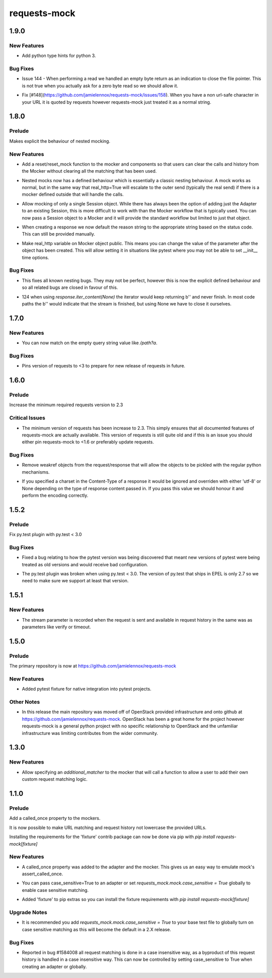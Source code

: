 =============
requests-mock
=============

.. _requests-mock_1.9.0:

1.9.0
=====

.. _requests-mock_1.9.0_New Features:

New Features
------------

.. releasenotes/notes/Support-Type-Hints-0f7d2385bd808d84.yaml @ b'402fd627cc28f76f6938c17848c6c88ff58863c0'

- Add python type hints for python 3.


.. _requests-mock_1.9.0_Bug Fixes:

Bug Fixes
---------

.. releasenotes/notes/fix-zero-bytes-read-109628b72221cfe7.yaml @ b'91bb753d62c8788d0ed72292d5e1f37ed1a365e0'

- Issue 144 - When performing a read we handled an empty byte return as an indication to close the file pointer. This is not true when you actually ask for a zero byte read so we should allow it.

.. releasenotes/notes/url-quote-path-a593190dee974a7a.yaml @ b'f072845c0cb13c6c0fb18824160639a8bb3c7fe8'

- Fix [#148](https://github.com/jamielennox/requests-mock/issues/158). When you have a non url-safe character in your URL it is quoted by requests however requests-mock just treated it as a normal string.


.. _requests-mock_1.8.0:

1.8.0
=====

.. _requests-mock_1.8.0_Prelude:

Prelude
-------

.. releasenotes/notes/explicit-nesting-behaviour-4d28c310dc4c463a.yaml @ b'b99eef22c5603dae28e35018166d95b40731ec7c'

Makes explicit the behaviour of nested mocking.


.. _requests-mock_1.8.0_New Features:

New Features
------------

.. releasenotes/notes/add-reset-function-bcef01162cab0912.yaml @ b'aeca73aeb57752315a5b6cd123b00a24e81f8c39'

- Add a reset/reset_mock function to the mocker and components so that users
  can clear the calls and history from the Mocker without clearing all the
  matching that has been used.

.. releasenotes/notes/explicit-nesting-behaviour-4d28c310dc4c463a.yaml @ b'b99eef22c5603dae28e35018166d95b40731ec7c'

- Nested mocks now has a defined behaviour which is essentially a classic
  nesting behaviour. A mock works as normal, but in the same way that
  real_http=True will escalate to the outer send (typically the real send) if
  there is a mocker defined outside that will handle the calls.

.. releasenotes/notes/session-scoped-mock-7f1c98d9a91bffc8.yaml @ b'35bfe56591f188dd169bad64b612688e55ec552c'

- Allow mocking of only a single Session object. While there has always been
  the option of adding just the Adapter to an existing Session, this is more
  difficult to work with than the Mocker workflow that is typically used. You
  can now pass a Session object to a Mocker and it will provide the standard
  workflow but limited to just that object.

.. releasenotes/notes/set-default-response-reason-f24556261bc7e9e5.yaml @ b'c2d3d248798087c6cf44e60f69679276e7a797c0'

- When creating a response we now default the reason string to the appropriate string based on the status code. This can still be provided manually.

.. releasenotes/notes/set-real-http-on-mocker-01eb26b65697466d.yaml @ b'5788dcf191728e384a73f7dee100f482dfb79a7e'

- Make real_http variable on Mocker object public. This means you can change
  the value of the parameter after the object has been created. This will
  allow setting it in situations like pytest where you may not be able to set
  __init__ time options.


.. _requests-mock_1.8.0_Bug Fixes:

Bug Fixes
---------

.. releasenotes/notes/explicit-nesting-behaviour-4d28c310dc4c463a.yaml @ b'b99eef22c5603dae28e35018166d95b40731ec7c'

- This fixes all known nesting bugs. They may not be perfect, however this is
  now the explicit defined behaviour and so all related bugs are closed in
  favour of this.

.. releasenotes/notes/fix-iter-content-none-1e29754a75273b8c.yaml @ b'7a5fc638b606507a9a1dd2dc88e95df87dd2baa7'

- 124 when using `response.iter_content(None)` the iterator would keep returning b'' and never finish. In most code paths the b'' would indicate that the stream is finished, but using None we have to close it ourselves.


.. _requests-mock_1.7.0:

1.7.0
=====

.. _requests-mock_1.7.0_New Features:

New Features
------------

.. releasenotes/notes/match-empty-query-string-e6d6976fe002da0b.yaml @ b'9210dfc1c831c4afdd698dcd9ac637ee36019439'

- You can now match on the empty query string value like `/path?a`.


.. _requests-mock_1.7.0_Bug Fixes:

Bug Fixes
---------

.. releasenotes/notes/pin-requests-version-e0f090aa31dc86c3.yaml @ b'1e2d0904f85e7987fa4b33429a2f80f156e997cf'

- Pins version of requests to <3 to prepare for new release of requests in future.


.. _requests-mock_1.6.0:

1.6.0
=====

.. _requests-mock_1.6.0_Prelude:

Prelude
-------

.. releasenotes/notes/Bump-minimum-requests-2.3-70fd287f6ea1a12e.yaml @ b'3a7c98f63d625f675c36df27724148fbe75f50a6'

Increase the minimum required requests version to 2.3


.. _requests-mock_1.6.0_Critical Issues:

Critical Issues
---------------

.. releasenotes/notes/Bump-minimum-requests-2.3-70fd287f6ea1a12e.yaml @ b'3a7c98f63d625f675c36df27724148fbe75f50a6'

- The minimum version of requests has been increase to 2.3. This simply
  ensures that all documented features of requests-mock are actually
  available. This version of requests is still quite old and if this is an
  issue you should either pin requests-mock to <1.6 or preferably update
  requests.


.. _requests-mock_1.6.0_Bug Fixes:

Bug Fixes
---------

.. releasenotes/notes/Allow-pickling-response-fe751b0a760a5001.yaml @ b'a0e8fb61e0bcadb85b0dcb1ea3b7a5d029821ee8'

- Remove weakref objects from the request/response that will allow the objects to be pickled with the regular python mechanisms.

.. releasenotes/notes/user-response-encoding-b2eea39404140164.yaml @ b'f4f3b0a631a76b73bc08757a6b78055e5a7d6835'

- If you specified a charset in the Content-Type of a response it would be
  ignored and overriden with either 'utf-8' or None depending on the type of
  response content passed in. If you pass this value we should honour it and
  perform the encoding correctly.


.. _requests-mock_1.5.2:

1.5.2
=====

.. _requests-mock_1.5.2_Prelude:

Prelude
-------

.. releasenotes/notes/py.test-2-4e7735793288ea2d.yaml @ b'acce6240de329869ef87efaf43560f4a6dfeafcd'

Fix py.test plugin with py.test < 3.0


.. _requests-mock_1.5.2_Bug Fixes:

Bug Fixes
---------

.. releasenotes/notes/fix-pytest-version-discovery-43f27e7e162ed055.yaml @ b'4909eac4a72a052b20eff76900f470fae1d328fd'

- Fixed a bug relating to how the pytest version was being discovered that meant new versions of pytest were being treated as old versions and would receive bad configuration.

.. releasenotes/notes/py.test-2-4e7735793288ea2d.yaml @ b'acce6240de329869ef87efaf43560f4a6dfeafcd'

- The py.test plugin was broken when using py.test < 3.0. The version of py.test that ships in EPEL is only 2.7 so we need to make sure we support at least that version.


.. _requests-mock_1.5.1:

1.5.1
=====

.. _requests-mock_1.5.1_New Features:

New Features
------------

.. releasenotes/notes/request-history-stream-f1d75b33adcd7e97.yaml @ b'7c82b5294f24989ef934dac8f4c58ab20b42103c'

- The stream parameter is recorded when the request is sent and available in request history in the same was as parameters like verify or timeout.


.. _requests-mock_1.5.0:

1.5.0
=====

.. _requests-mock_1.5.0_Prelude:

Prelude
-------

.. releasenotes/notes/repo-move-15e956e1d54c048b.yaml @ b'33d9cc8468f89063934a58c08eb9d04e09aae895'

The primary repository is now at https://github.com/jamielennox/requests-mock


.. _requests-mock_1.5.0_New Features:

New Features
------------

.. releasenotes/notes/pytest-7e35da8c5f2cd428.yaml @ b'a455a735d7edba5d064380eb054021a11d076f57'

- Added pytest fixture for native integration into pytest projects.


.. _requests-mock_1.5.0_Other Notes:

Other Notes
-----------

.. releasenotes/notes/repo-move-15e956e1d54c048b.yaml @ b'33d9cc8468f89063934a58c08eb9d04e09aae895'

- In this release the main repository was moved off of OpenStack provided
  infrastructure and onto github at
  https://github.com/jamielennox/requests-mock. OpenStack has been a great
  home for the project however requests-mock is a general python project with
  no specific relationship to OpenStack and the unfamiliar infrastructure was
  limiting contributes from the wider community.


.. _requests-mock_1.3.0:

1.3.0
=====

.. _requests-mock_1.3.0_New Features:

New Features
------------

.. releasenotes/notes/additional-matcher-5c5cd466a6d70080.yaml @ b'aa3e87c4ee8da57b0b71f0a9511af89002a7aa1e'

- Allow specifying an `additional_matcher` to the mocker that will call a function to allow a user to add their own custom request matching logic.


.. _requests-mock_1.1.0:

1.1.0
=====

.. _requests-mock_1.1.0_Prelude:

Prelude
-------

.. releasenotes/notes/Add-called_once-property-a69546448cbd5542.yaml @ b'0c6e567ec77681178e461c2994db16fa81aea4a8'

Add a called_once property to the mockers.


.. releasenotes/notes/case-insensitive-matching-a3143221359bbf2d.yaml @ b'1b08dcc70557b2d58c56a923e6d3176c2b64a14f'

It is now possible to make URL matching and request history not lowercase the provided URLs.


.. releasenotes/notes/fixture-extras-699a5b5fb5bd6aab.yaml @ b'6df03ed3d03d05f606bff28764e72bc0574333b7'

Installing the requirements for the 'fixture' contrib package can now be done via pip with `pip install requests-mock[fixture]`


.. _requests-mock_1.1.0_New Features:

New Features
------------

.. releasenotes/notes/Add-called_once-property-a69546448cbd5542.yaml @ b'0c6e567ec77681178e461c2994db16fa81aea4a8'

- A called_once property was added to the adapter and the mocker. This gives us an easy way to emulate mock's assert_called_once.

.. releasenotes/notes/case-insensitive-matching-a3143221359bbf2d.yaml @ b'1b08dcc70557b2d58c56a923e6d3176c2b64a14f'

- You can pass case_sensitive=True to an adapter or set `requests_mock.mock.case_sensitive = True` globally to enable case sensitive matching.

.. releasenotes/notes/fixture-extras-699a5b5fb5bd6aab.yaml @ b'6df03ed3d03d05f606bff28764e72bc0574333b7'

- Added 'fixture' to pip extras so you can install the fixture requirements with `pip install requests-mock[fixture]`


.. _requests-mock_1.1.0_Upgrade Notes:

Upgrade Notes
-------------

.. releasenotes/notes/case-insensitive-matching-a3143221359bbf2d.yaml @ b'1b08dcc70557b2d58c56a923e6d3176c2b64a14f'

- It is recommended you add `requests_mock.mock.case_sensitive = True` to your base test file to globally turn on case sensitive matching as this will become the default in a 2.X release.


.. _requests-mock_1.1.0_Bug Fixes:

Bug Fixes
---------

.. releasenotes/notes/case-insensitive-matching-a3143221359bbf2d.yaml @ b'1b08dcc70557b2d58c56a923e6d3176c2b64a14f'

- Reported in bug \#1584008 all request matching is done in a case insensitive way, as a byproduct of this request history is handled in a case insensitive way. This can now be controlled by setting case_sensitive to True when creating an adapter or globally.

